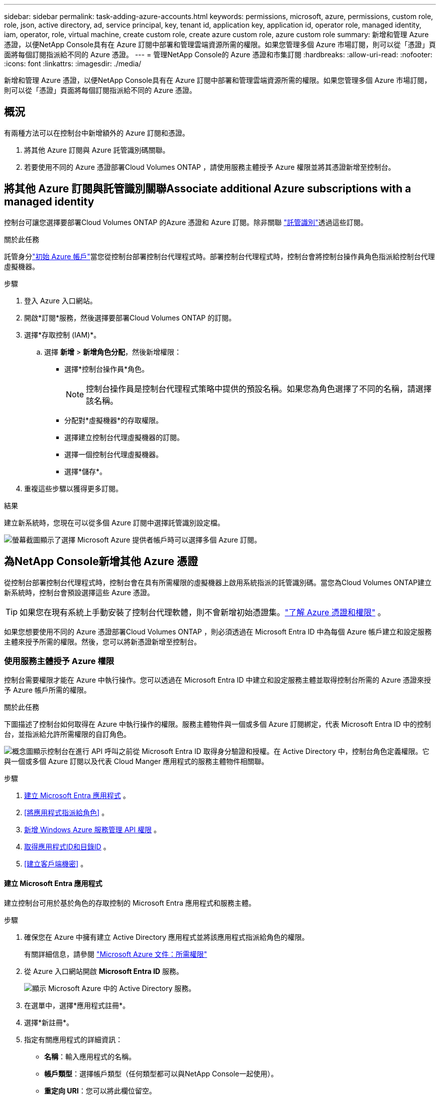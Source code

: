 ---
sidebar: sidebar 
permalink: task-adding-azure-accounts.html 
keywords: permissions, microsoft, azure, permissions, custom role, role, json, active directory, ad, service principal, key, tenant id, application key, application id, operator role, managed identity, iam, operator, role, virtual machine, create custom role, create azure custom role, azure custom role 
summary: 新增和管理 Azure 憑證，以便NetApp Console具有在 Azure 訂閱中部署和管理雲端資源所需的權限。如果您管理多個 Azure 市場訂閱，則可以從「憑證」頁面將每個訂閱指派給不同的 Azure 憑證。 
---
= 管理NetApp Console的 Azure 憑證和市集訂閱
:hardbreaks:
:allow-uri-read: 
:nofooter: 
:icons: font
:linkattrs: 
:imagesdir: ./media/


[role="lead"]
新增和管理 Azure 憑證，以便NetApp Console具有在 Azure 訂閱中部署和管理雲端資源所需的權限。如果您管理多個 Azure 市場訂閱，則可以從「憑證」頁面將每個訂閱指派給不同的 Azure 憑證。



== 概況

有兩種方法可以在控制台中新增額外的 Azure 訂閱和憑證。

. 將其他 Azure 訂閱與 Azure 託管識別碼關聯。
. 若要使用不同的 Azure 憑證部署Cloud Volumes ONTAP ，請使用服務主體授予 Azure 權限並將其憑證新增至控制台。




== 將其他 Azure 訂閱與託管識別關聯Associate additional Azure subscriptions with a managed identity

控制台可讓您選擇要部署Cloud Volumes ONTAP 的Azure 憑證和 Azure 訂閱。除非關聯 https://docs.microsoft.com/en-us/azure/active-directory/managed-identities-azure-resources/overview["託管識別"^]透過這些訂閱。

.關於此任務
託管身分link:concept-accounts-azure.html["初始 Azure 帳戶"]當您從控制台部署控制台代理程式時。部署控制台代理程式時，控制台會將控制台操作員角色指派給控制台代理虛擬機器。

.步驟
. 登入 Azure 入口網站。
. 開啟*訂閱*服務，然後選擇要部署Cloud Volumes ONTAP 的訂閱。
. 選擇*存取控制 (IAM)*。
+
.. 選擇 *新增* > *新增角色分配*，然後新增權限：
+
*** 選擇*控制台操作員*角色。
+

NOTE: 控制台操作員是控制台代理程式策略中提供的預設名稱。如果您為角色選擇了不同的名稱，請選擇該名稱。

*** 分配對*虛擬機器*的存取權限。
*** 選擇建立控制台代理虛擬機器的訂閱。
*** 選擇一個控制台代理虛擬機器。
*** 選擇*儲存*。




. 重複這些步驟以獲得更多訂閱。


.結果
建立新系統時，您現在可以從多個 Azure 訂閱中選擇託管識別設定檔。

image:screenshot_accounts_switch_azure_subscription.gif["螢幕截圖顯示了選擇 Microsoft Azure 提供者帳戶時可以選擇多個 Azure 訂閱。"]



== 為NetApp Console新增其他 Azure 憑證

從控制台部署控制台代理程式時，控制台會在具有所需權限的虛擬機器上啟用系統指派的託管識別碼。當您為Cloud Volumes ONTAP建立新系統時，控制台會預設選擇這些 Azure 憑證。


TIP: 如果您在現有系統上手動安裝了控制台代理軟體，則不會新增初始憑證集。link:concept-accounts-azure.html["了解 Azure 憑證和權限"] 。

如果您想要使用不同的 Azure 憑證部署Cloud Volumes ONTAP ，則必須透過在 Microsoft Entra ID 中為每個 Azure 帳戶建立和設定服務主體來授予所需的權限。然後，您可以將新憑證新增至控制台。



=== 使用服務主體授予 Azure 權限

控制台需要權限才能在 Azure 中執行操作。您可以透過在 Microsoft Entra ID 中建立和設定服務主體並取得控制台所需的 Azure 憑證來授予 Azure 帳戶所需的權限。

.關於此任務
下圖描述了控制台如何取得在 Azure 中執行操作的權限。服務主體物件與一個或多個 Azure 訂閱綁定，代表 Microsoft Entra ID 中的控制台，並指派給允許所需權限的自訂角色。

image:diagram_azure_authentication.png["概念圖顯示控制台在進行 API 呼叫之前從 Microsoft Entra ID 取得身分驗證和授權。在 Active Directory 中，控制台角色定義權限。它與一個或多個 Azure 訂閱以及代表 Cloud Manger 應用程式的服務主體物件相關聯。"]

.步驟
. <<建立 Microsoft Entra 應用程式>> 。
. <<將應用程式指派給角色>> 。
. <<新增 Windows Azure 服務管理 API 權限>> 。
. <<取得應用程式ID和目錄ID>> 。
. <<建立客戶端機密>> 。




==== 建立 Microsoft Entra 應用程式

建立控制台可用於基於角色的存取控制的 Microsoft Entra 應用程式和服務主體。

.步驟
. 確保您在 Azure 中擁有建立 Active Directory 應用程式並將該應用程式指派給角色的權限。
+
有關詳細信息，請參閱 https://docs.microsoft.com/en-us/azure/active-directory/develop/howto-create-service-principal-portal#required-permissions/["Microsoft Azure 文件：所需權限"^]

. 從 Azure 入口網站開啟 *Microsoft Entra ID* 服務。
+
image:screenshot_azure_ad.png["顯示 Microsoft Azure 中的 Active Directory 服務。"]

. 在選單中，選擇*應用程式註冊*。
. 選擇*新註冊*。
. 指定有關應用程式的詳細資訊：
+
** *名稱*：輸入應用程式的名稱。
** *帳戶類型*：選擇帳戶類型（任何類型都可以與NetApp Console一起使用）。
** *重定向 URI*：您可以將此欄位留空。


. 選擇*註冊*。
+
您已建立 AD 應用程式和服務主體。





==== 將應用程式指派給角色

您必須將服務主體綁定至一個或多個 Azure 訂閱，並為其指派自訂「控制台操作員」角色，以便控制台在 Azure 中擁有權限。

.步驟
. 建立自訂角色：
+
請注意，您可以使用 Azure 入口網站、Azure PowerShell、Azure CLI 或 REST API 建立 Azure 自訂角色。以下步驟展示如何使用 Azure CLI 建立角色。如果您希望使用其他方法，請參閱 https://learn.microsoft.com/en-us/azure/role-based-access-control/custom-roles#steps-to-create-a-custom-role["Azure 文件"^]

+
.. 複製link:reference-permissions-azure.html["控制台代理程式的自訂角色權限"]並將它們保存在 JSON 檔案中。
.. 透過將 Azure 訂閱 ID 新增至可分配範圍來修改 JSON 檔案。
+
您應該為使用者將從中建立Cloud Volumes ONTAP系統的每個 Azure 訂閱新增 ID。

+
*例子*

+
[source, json]
----
"AssignableScopes": [
"/subscriptions/d333af45-0d07-4154-943d-c25fbzzzzzzz",
"/subscriptions/54b91999-b3e6-4599-908e-416e0zzzzzzz",
"/subscriptions/398e471c-3b42-4ae7-9b59-ce5bbzzzzzzz"
----
.. 使用 JSON 檔案在 Azure 中建立自訂角色。
+
以下步驟說明如何使用 Azure Cloud Shell 中的 Bash 建立角色。

+
*** 開始 https://docs.microsoft.com/en-us/azure/cloud-shell/overview["Azure 雲端外殼"^]並選擇 Bash 環境。
*** 上傳 JSON 檔案。
+
image:screenshot_azure_shell_upload.png["Azure Cloud Shell 的螢幕截圖，您可以在其中選擇上傳檔案的選項。"]

*** 使用 Azure CLI 建立自訂角色：
+
[source, azurecli]
----
az role definition create --role-definition Connector_Policy.json
----
+
現在您應該有一個名為「控制台操作員」的自訂角色，可以將其指派給控制台代理虛擬機器。





. 將應用程式指派給角色：
+
.. 從 Azure 入口網站開啟 *Subscriptions* 服務。
.. 選擇訂閱。
.. 選擇“存取控制 (IAM)”>“新增”>“新增角色分配”。
.. 在*角色*標籤中，選擇*控制台操作員*角色並選擇*下一步*。
.. 在「*成員*」標籤中，完成以下步驟：
+
*** 保持選取「*使用者、群組或服務主體*」。
*** 選擇*選擇成員*。
+
image:screenshot-azure-service-principal-role.png["在應用程式新增角色時顯示「成員」頁面的 Azure 入口網站螢幕截圖。"]

*** 搜尋應用程式的名稱。
+
以下是一個例子：

+
image:screenshot_azure_service_principal_role.png["Azure 入口網站的螢幕截圖，顯示了 Azure 入口網站中的「新增角色指派」表單。"]

*** 選擇應用程式並選擇*選擇*。
*** 選擇“下一步”。


.. 選擇*審閱+分配*。
+
服務主體現在具有部署控制台代理程式所需的 Azure 權限。

+
如果您想要從多個 Azure 訂閱部署Cloud Volumes ONTAP ，則必須將服務主體綁定到每個訂閱。在NetApp Console中，您可以選擇部署Cloud Volumes ONTAP時要使用的訂閱。







==== 新增 Windows Azure 服務管理 API 權限

您必須為服務主體指派「Windows Azure 服務管理 API」權限。

.步驟
. 在*Microsoft Entra ID*服務中，選擇*App Registrations*並選擇應用程式。
. 選擇*API 權限 > 新增權限*。
. 在「Microsoft API」下，選擇「Azure 服務管理」。
+
image:screenshot_azure_service_mgmt_apis.gif["Azure 入口網站的螢幕截圖，顯示了 Azure 服務管理 API 權限。"]

. 選擇*以組織使用者身分存取 Azure 服務管理*，然後選擇*新增權限*。
+
image:screenshot_azure_service_mgmt_apis_add.gif["Azure 入口網站的螢幕截圖，顯示新增 Azure 服務管理 API。"]





==== 取得應用程式ID和目錄ID

將 Azure 帳戶新增至控制台時，您需要提供應用程式（用戶端）ID 和應用程式的目錄（租用戶）ID。控制台使用 ID 以程式設計方式登入。

.步驟
. 在*Microsoft Entra ID*服務中，選擇*App Registrations*並選擇應用程式。
. 複製*應用程式（客戶端）ID*和*目錄（租用戶）ID*。
+
image:screenshot_azure_app_ids.gif["螢幕截圖顯示了 Microsoft Entra IDy 中應用程式的應用程式（客戶端）ID 和目錄（租用戶）ID。"]

+
將 Azure 帳戶新增至控制台時，您需要提供應用程式（用戶端）ID 和應用程式的目錄（租用戶）ID。控制台使用 ID 以程式設計方式登入。





==== 建立客戶端機密

建立客戶端金鑰並將其值提供給控制台以使用 Microsoft Entra ID 進行身份驗證。

.步驟
. 開啟*Microsoft Entra ID*服務。
. 選擇*應用程式註冊*並選擇您的應用程式。
. 選擇*憑證和機密>新客戶端機密*。
. 提供秘密的描述和持續時間。
. 選擇“*新增*”。
. 複製客戶端機密的值。
+
image:screenshot_azure_client_secret.gif["Azure 入口網站的螢幕截圖，顯示了 Microsoft Entra 服務主體的用戶端機密。"]



.結果
您的服務主體現已設置，您應該已經複製了應用程式（客戶端）ID、目錄（租用戶）ID 和用戶端機密的值。新增 Azure 帳戶時，您需要在控制台中輸入此資訊。



=== 將憑證新增至控制台

為 Azure 帳戶提供所需權限後，您可以將該帳戶的憑證新增至控制台。完成此步驟後，您可以使用不同的 Azure 憑證啟動Cloud Volumes ONTAP 。

.開始之前
如果您剛剛在雲端提供者中建立了這些憑證，則可能需要幾分鐘才能使用它們。等待幾分鐘，然後將憑證新增至控制台。

.開始之前
您需要先建立控制台代理，然後才能變更控制台設定。link:concept-agents.html#agent-installation["了解如何建立控制台代理"] 。

.步驟
. 選擇“*管理 > 憑證*”。
. 選擇“*新增憑證*”並按照精靈中的步驟操作。
+
.. *憑證位置*：選擇*Microsoft Azure > 代理程式*。
.. *定義憑證*：輸入有關授予所需權限的 Microsoft Entra 服務主體的資訊：
+
*** 應用程式（客戶端）ID
*** 目錄（租戶）ID
*** 客戶端密鑰


.. *市場訂閱*：透過立即訂閱或選擇現有訂閱將市場訂閱與這些憑證關聯。
.. *審核*：確認有關新憑證的詳細資訊並選擇*新增*。




.結果
您可以從「詳細資料和憑證」頁面切換到另一組憑證 https://docs.netapp.com/us-en/bluexp-cloud-volumes-ontap/task-deploying-otc-azure.html["將系統新增至控制台時"^]

image:screenshot_accounts_switch_azure.gif["螢幕截圖顯示在「詳細資料和憑證」頁面中選擇「編輯憑證」後在憑證之間進行選擇。"]



== 管理現有憑證

透過關聯 Marketplace 訂閱、編輯憑證和刪除憑證來管理已新增至控制台的 Azure 憑證。



=== 將 Azure 市場訂閱關聯到憑證

將 Azure 憑證新增至控制台後，您可以將 Azure 市集訂閱與這些憑證關聯。您可以使用訂閱來建立按使用量付費的Cloud Volumes ONTAP系統並存取NetApp資料服務。

將憑證新增至控制台後，可以在兩種情況下關聯 Azure 市集訂閱：

* 當您最初將憑證新增至控制台時，您沒有關聯訂閱。
* 您想要變更與 Azure 憑證關聯的 Azure 市集訂閱。
+
取代目前的市場訂閱會針對現有和新的Cloud Volumes ONTAP系統進行更新。



.步驟
. 選擇“*管理 > 憑證*”。
. 選擇*組織憑證*。
. 選擇與控制台代理程式關聯的一組憑證的操作選單，然後選擇*配置訂閱*。
+
您必須選擇與控制台代理程式關聯的憑證。您無法將市場訂閱與與NetApp Console關聯的憑證關聯。

. 若要將憑證與現有訂閱關聯，請從下拉清單中選擇訂閱並選擇*配置*。
. 若要將憑證與新訂閱關聯，請選擇「新增訂閱」>「繼續」*，然後按照 Azure 市場中的步驟操作：
+
.. 如果出現提示，請登入您的 Azure 帳戶。
.. 選擇*訂閱*。
.. 填寫表格並選擇*訂閱*。
.. 訂閱程序完成後，選擇*立即配置帳戶*。
+
您將被重新導向到NetApp Console。

.. 從「*訂閱分配*」頁面：
+
*** 選擇您想要與此訂閱關聯的控制台組織或帳戶。
*** 在「*取代現有訂閱*」欄位中，選擇是否要用這個新訂閱自動取代一個組織或帳戶的現有訂閱。
+
控制台將用這個新訂閱替換組織或帳戶中所有憑證的現有訂閱。如果一組憑證從未與訂閱關聯，那麼這個新訂閱將不會與這些憑證關聯。

+
對於所有其他組織或帳戶，您需要重複這些步驟來手動關聯訂閱。

*** 選擇*儲存*。
+
以下影片展示了從 Azure 市場訂閱的步驟：

+
.從 Azure 市場訂閱NetApp Intelligent Services
video::b7e97509-2ecf-4fa0-b39b-b0510109a318[panopto]








=== 編輯憑證

在控制台中編輯您的 Azure 憑證。例如，如果為服務主體應用程式建立了新的金鑰，您可以更新客戶端金鑰。

.步驟
. 選擇“*管理 > 憑證*”。
. 選擇*組織憑證*。
. 選擇一組憑證的操作選單，然後選擇*編輯憑證*。
. 進行所需的更改，然後選擇*應用*。




=== 刪除憑證

如果您不再需要一組憑證，您可以刪除它們。您只能刪除與系統無關的憑證。

.步驟
. 選擇“*管理 > 憑證*”。
. 選擇*組織憑證*。
. 在*組織憑證*頁面上，選擇一組憑證的操作選單，然後選擇*刪除憑證*。
. 選擇*刪除*進行確認。

